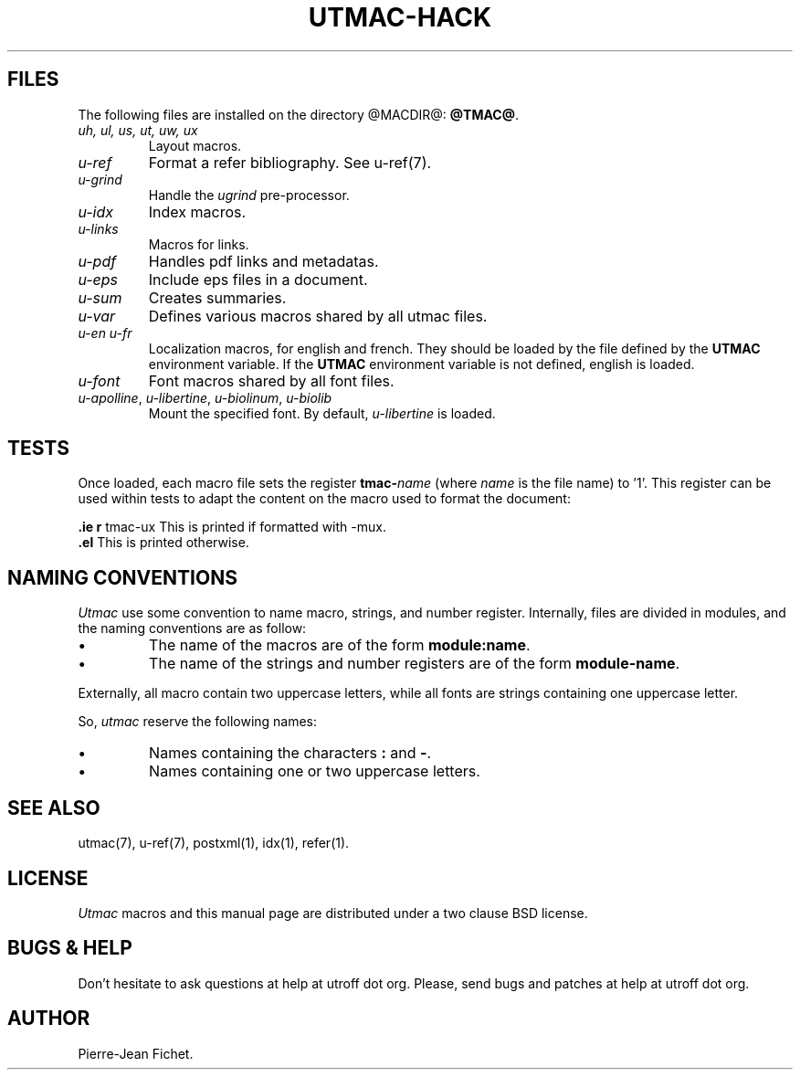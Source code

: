 .\" Utroff utmac hacker manual
.ig
Copyright (C) 2012-2018 Pierre Jean Fichet
<pierrejean dot fichet at posteo dot net>

Permission to use, copy, modify, and/or distribute this software for any
purpose with or without fee is hereby granted, provided that the above
copyright notice and this permission notice appear in all copies.

THE SOFTWARE IS PROVIDED "AS IS" AND THE AUTHOR DISCLAIMS ALL WARRANTIES
WITH REGARD TO THIS SOFTWARE INCLUDING ALL IMPLIED WARRANTIES OF
MERCHANTABILITY AND FITNESS. IN NO EVENT SHALL THE AUTHOR BE LIABLE FOR
ANY SPECIAL, DIRECT, INDIRECT, OR CONSEQUENTIAL DAMAGES OR ANY DAMAGES
WHATSOEVER RESULTING FROM LOSS OF USE, DATA OR PROFITS, WHETHER IN AN
ACTION OF CONTRACT, NEGLIGENCE OR OTHER TORTIOUS ACTION, ARISING OUT OF
OR IN CONNECTION WITH THE USE OR PERFORMANCE OF THIS SOFTWARE.
..
.
.
.
.TH UTMAC‐HACK 7 ´2017‐12‐11´
.
.
.
.SH FILES
.PP
The following files are installed on the directory
@MACDIR@: \fB@TMAC@\fR.
.TP
\&\fIuh, ul, us, ut, uw, ux\fR
Layout macros.
.TP
\&\fIu‐ref\fR
Format a refer bibliography. See
u‐ref(7).
.TP
\&\fIu‐grind\fR
Handle the \fIugrind\fR pre‐processor.
.TP
\&\fIu‐idx\fR
Index macros.
.TP
\&\fIu‐links\fR
Macros for links.
.TP
\&\fIu‐pdf\fR
Handles pdf links and metadatas.
.TP
\&\fIu‐eps\fR
Include eps files in a document.
.TP
\&\fIu‐sum\fR
Creates summaries.
.TP
\&\fIu‐var\fR
Defines various macros shared by all utmac files.
.TP
\&\fIu‐en\fR \fIu‐fr\fR
Localization macros, for english and french. They should be
loaded by the file defined by the \fBUTMAC\fR environment
variable. If the \fBUTMAC\fR environment variable is not
defined, english is loaded.
.TP
\&\fIu‐font\fR
Font macros shared by all font files.
.TP
\&\fIu‐apolline\fR, \fIu‐libertine\fR, \fIu‐biolinum\fR, \fIu‐biolib\fR
Mount the specified font. By default,
\fIu‐libertine\fR is loaded.
.
.
.
.SH TESTS
.PP
Once loaded, each macro file sets the register \fBtmac‐\fR\fIname\fR
(where \fIname\fR is the file name) to ’1’. This register can be used
within tests to adapt the content on the macro used to format the
document:
.PP
.EX
\fB.\fR\fBie\fR \fBr\fR tmac‐ux This is printed if formatted with ‐mux.
\fB.\fR\fBel\fR This is printed otherwise.
.EE
.
.
.
.SH NAMING CONVENTIONS
.PP
\fIUtmac\fR use some convention to name macro, strings, and
number register. Internally, files are divided in modules,
and the naming conventions are as follow:
.IP \(bu
The name of the macros are of the form
\fBmodule:name\fR.
.IP \(bu
The name of the strings and number registers are of the form
\fBmodule‐name\fR.
.PP
Externally, all macro contain two uppercase letters,
while all fonts are strings containing one uppercase letter.
.PP
So, \fIutmac\fR reserve the following names:
.IP \(bu
Names containing the characters \fB:\fR and \fB‐\fR.
.IP \(bu
Names containing one or two uppercase letters.
.
.
.
.SH SEE ALSO
.PP
utmac(7), u‐ref(7), postxml(1), idx(1), refer(1).
.
.
.
.SH LICENSE
.PP
\fIUtmac\fR macros and this manual page are distributed under
a
two clause BSD
license.
.
.
.
.SH BUGS & HELP
.PP
Don’t hesitate to ask questions at help at utroff dot org.
Please, send bugs and patches at help at utroff dot org.
.
.
.
.SH AUTHOR
.PP
Pierre‐Jean Fichet.
